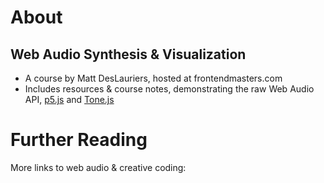 #+AUTHOR: depps
#+OPTIONS: toc:nil

* About
** Web Audio Synthesis & Visualization
+ A course by Matt DesLauriers, hosted at frontendmasters.com
+ Includes resources & course notes, demonstrating the raw Web Audio API, [[https://p5js.org/][p5.js]] and [[https://tonejs.github.io/][Tone.js]]

* Further Reading
More links to web audio & creative coding:
